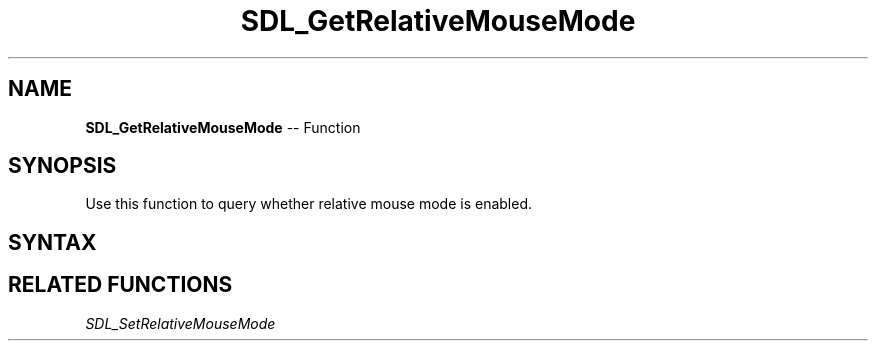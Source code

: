 .TH SDL_GetRelativeMouseMode 3 "2018.10.07" "https://github.com/haxpor/sdl2-manpage" "SDL2"
.SH NAME
\fBSDL_GetRelativeMouseMode\fR -- Function

.SH SYNOPSIS
Use this function to query whether relative mouse mode is enabled.

.SH SYNTAX
.TS
tab(:) allbox;
a.
T{
.nf
SDL_bool SDL_GetRelativeMouseMode(void)
.fi
T}
.TE

.SH RELATED FUNCTIONS
\fISDL_SetRelativeMouseMode
